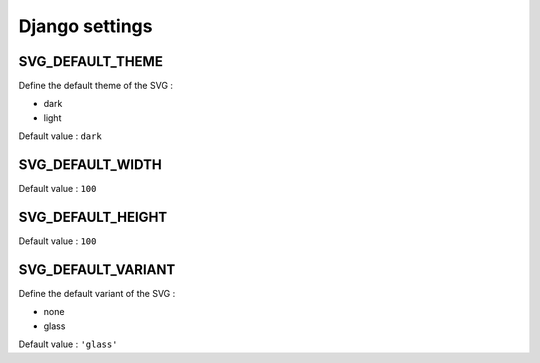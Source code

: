 .. _references_settings:

Django settings
===============

SVG_DEFAULT_THEME
-----------------

Define the default theme of the SVG :

- dark
- light

Default value : ``dark``

SVG_DEFAULT_WIDTH
-----------------

Default value : ``100``

SVG_DEFAULT_HEIGHT
------------------

Default value : ``100``

SVG_DEFAULT_VARIANT
-------------------

Define the default variant of the SVG :

- none
- glass

Default value : ``'glass'``
